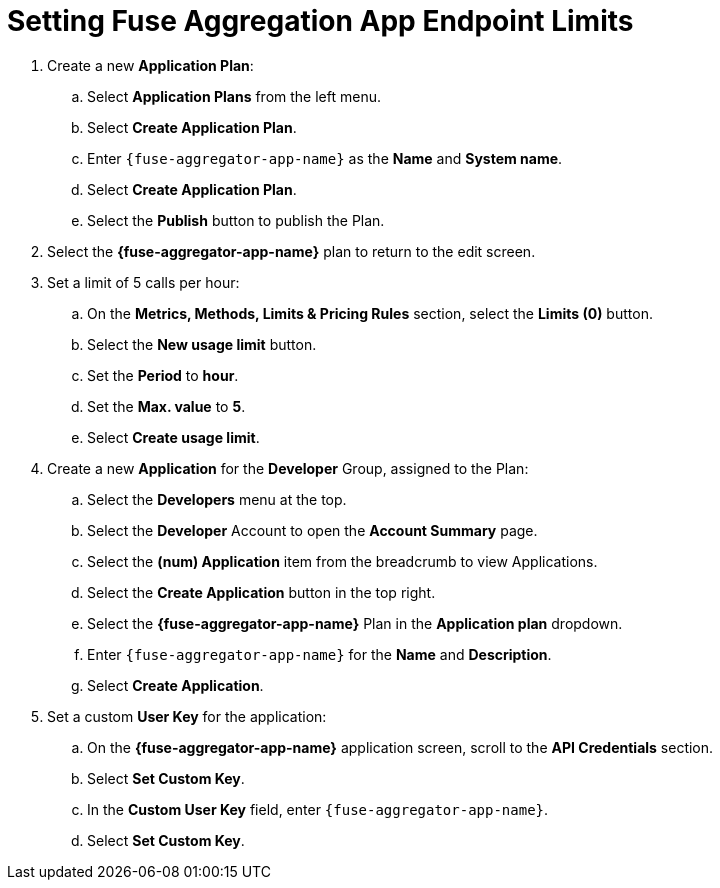 // Module included in the following assemblies:
//
// <List assemblies here, each on a new line>


[id='fuse-aggregation-app-endpoint-limits_{context}']
= Setting Fuse Aggregation App Endpoint Limits

. Create a new *Application Plan*:
.. Select *Application Plans* from the left menu.
.. Select *Create Application Plan*.
.. Enter `{fuse-aggregator-app-name}` as the *Name* and *System name*.
.. Select *Create Application Plan*.
.. Select the *Publish* button to publish the Plan.

. Select the *{fuse-aggregator-app-name}* plan to return to the edit screen.

. Set a limit of 5 calls per hour:
.. On the *Metrics, Methods, Limits & Pricing Rules* section, select the *Limits (0)* button.
.. Select the *New usage limit* button.
.. Set the *Period* to *hour*.
.. Set the *Max. value* to *5*.
.. Select *Create usage limit*.

. Create a new *Application* for the *Developer* Group, assigned to the Plan:
.. Select the *Developers* menu at the top.
.. Select the *Developer* Account to open the *Account Summary* page.
.. Select the *(num) Application* item from the breadcrumb to view Applications.
.. Select the *Create Application* button in the top right.
.. Select the *{fuse-aggregator-app-name}* Plan in the *Application plan* dropdown.
.. Enter `{fuse-aggregator-app-name}` for the *Name* and *Description*.
.. Select *Create Application*.

. Set a custom *User Key* for the application:
.. On the *{fuse-aggregator-app-name}* application screen, scroll to the *API Credentials* section.
.. Select *Set Custom Key*.
.. In the *Custom User Key* field, enter `{fuse-aggregator-app-name}`.
.. Select *Set Custom Key*.








